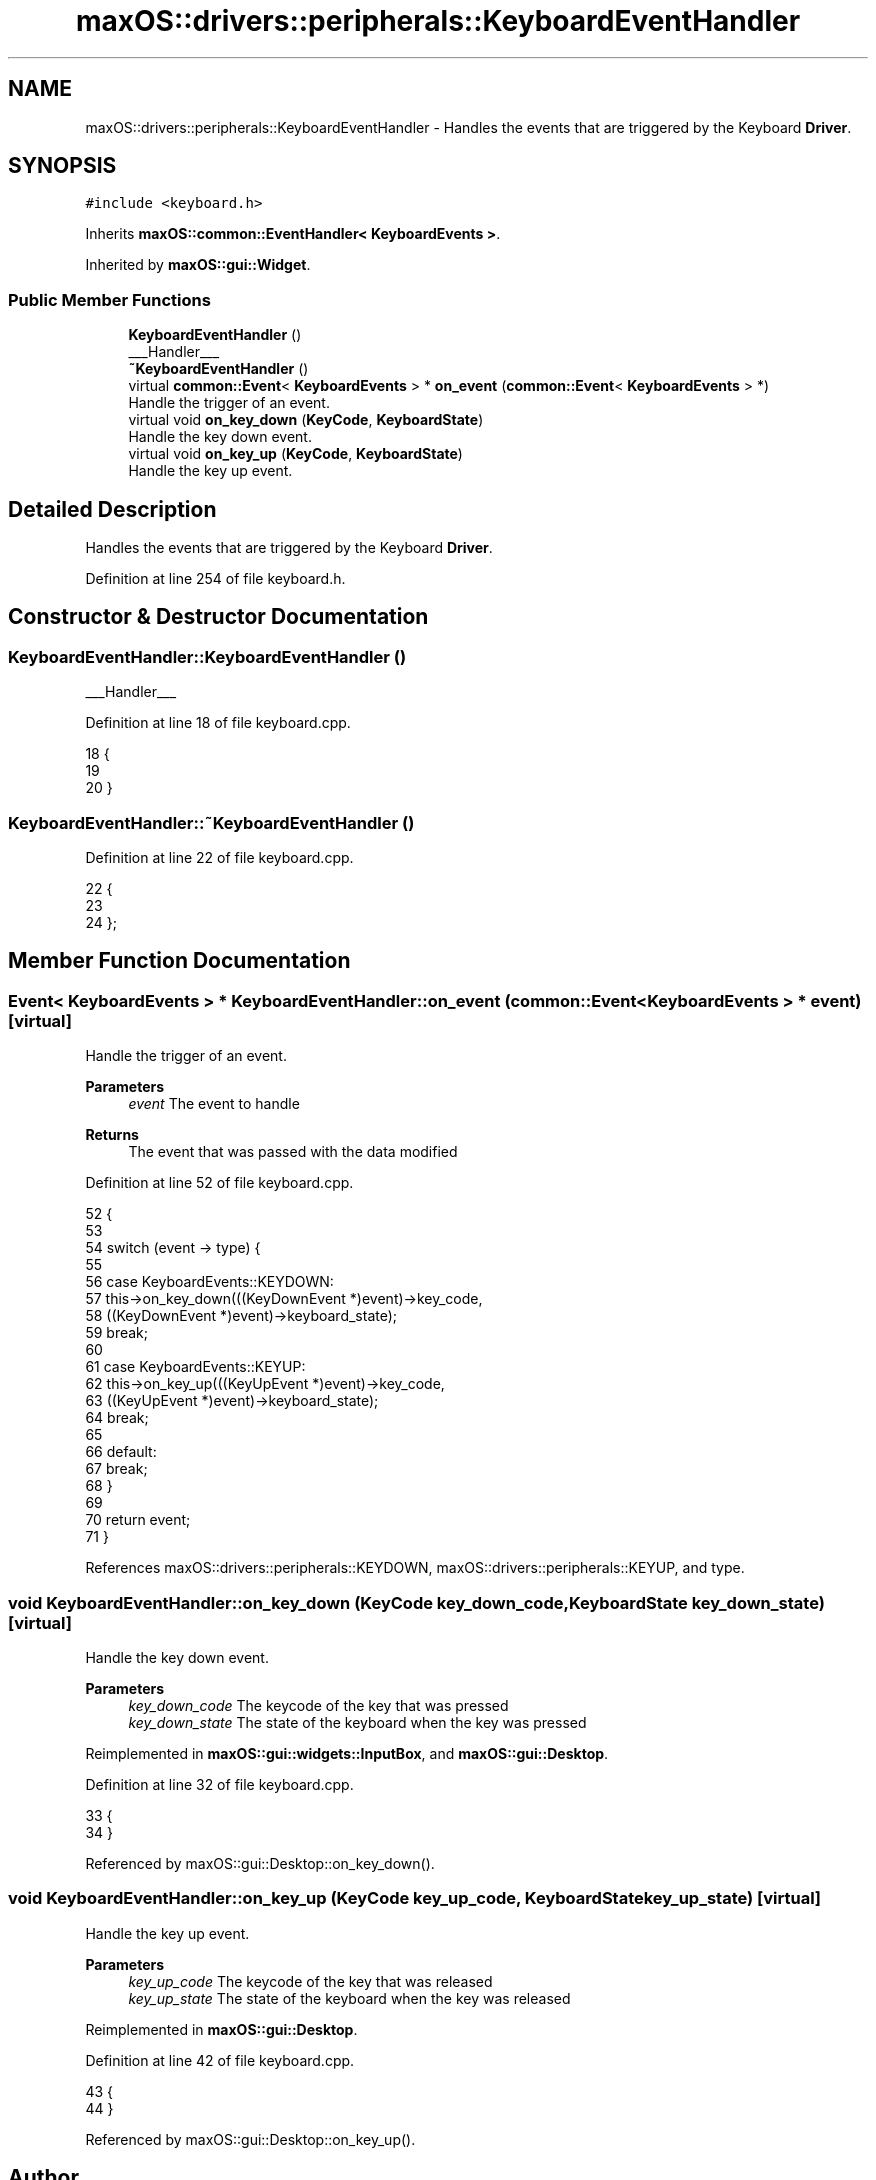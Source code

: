 .TH "maxOS::drivers::peripherals::KeyboardEventHandler" 3 "Fri Jan 5 2024" "Version 0.1" "Max OS" \" -*- nroff -*-
.ad l
.nh
.SH NAME
maxOS::drivers::peripherals::KeyboardEventHandler \- Handles the events that are triggered by the Keyboard \fBDriver\fP\&.  

.SH SYNOPSIS
.br
.PP
.PP
\fC#include <keyboard\&.h>\fP
.PP
Inherits \fBmaxOS::common::EventHandler< KeyboardEvents >\fP\&.
.PP
Inherited by \fBmaxOS::gui::Widget\fP\&.
.SS "Public Member Functions"

.in +1c
.ti -1c
.RI "\fBKeyboardEventHandler\fP ()"
.br
.RI "___Handler___ "
.ti -1c
.RI "\fB~KeyboardEventHandler\fP ()"
.br
.ti -1c
.RI "virtual \fBcommon::Event\fP< \fBKeyboardEvents\fP > * \fBon_event\fP (\fBcommon::Event\fP< \fBKeyboardEvents\fP > *)"
.br
.RI "Handle the trigger of an event\&. "
.ti -1c
.RI "virtual void \fBon_key_down\fP (\fBKeyCode\fP, \fBKeyboardState\fP)"
.br
.RI "Handle the key down event\&. "
.ti -1c
.RI "virtual void \fBon_key_up\fP (\fBKeyCode\fP, \fBKeyboardState\fP)"
.br
.RI "Handle the key up event\&. "
.in -1c
.SH "Detailed Description"
.PP 
Handles the events that are triggered by the Keyboard \fBDriver\fP\&. 
.PP
Definition at line 254 of file keyboard\&.h\&.
.SH "Constructor & Destructor Documentation"
.PP 
.SS "KeyboardEventHandler::KeyboardEventHandler ()"

.PP
___Handler___ 
.PP
Definition at line 18 of file keyboard\&.cpp\&.
.PP
.nf
18                                           {
19 
20 }
.fi
.SS "KeyboardEventHandler::~KeyboardEventHandler ()"

.PP
Definition at line 22 of file keyboard\&.cpp\&.
.PP
.nf
22                                             {
23 
24 };
.fi
.SH "Member Function Documentation"
.PP 
.SS "\fBEvent\fP< \fBKeyboardEvents\fP > * KeyboardEventHandler::on_event (\fBcommon::Event\fP< \fBKeyboardEvents\fP > * event)\fC [virtual]\fP"

.PP
Handle the trigger of an event\&. 
.PP
\fBParameters\fP
.RS 4
\fIevent\fP The event to handle 
.RE
.PP
\fBReturns\fP
.RS 4
The event that was passed with the data modified 
.RE
.PP

.PP
Definition at line 52 of file keyboard\&.cpp\&.
.PP
.nf
52                                                                                   {
53 
54     switch (event -> type) {
55 
56         case KeyboardEvents::KEYDOWN:
57             this->on_key_down(((KeyDownEvent *)event)->key_code,
58                             ((KeyDownEvent *)event)->keyboard_state);
59             break;
60 
61         case KeyboardEvents::KEYUP:
62           this->on_key_up(((KeyUpEvent *)event)->key_code,
63                           ((KeyUpEvent *)event)->keyboard_state);
64             break;
65 
66         default:
67             break;
68     }
69 
70     return event;
71 }
.fi
.PP
References maxOS::drivers::peripherals::KEYDOWN, maxOS::drivers::peripherals::KEYUP, and type\&.
.SS "void KeyboardEventHandler::on_key_down (\fBKeyCode\fP key_down_code, \fBKeyboardState\fP key_down_state)\fC [virtual]\fP"

.PP
Handle the key down event\&. 
.PP
\fBParameters\fP
.RS 4
\fIkey_down_code\fP The keycode of the key that was pressed 
.br
\fIkey_down_state\fP The state of the keyboard when the key was pressed 
.RE
.PP

.PP
Reimplemented in \fBmaxOS::gui::widgets::InputBox\fP, and \fBmaxOS::gui::Desktop\fP\&.
.PP
Definition at line 32 of file keyboard\&.cpp\&.
.PP
.nf
33 {
34 }
.fi
.PP
Referenced by maxOS::gui::Desktop::on_key_down()\&.
.SS "void KeyboardEventHandler::on_key_up (\fBKeyCode\fP key_up_code, \fBKeyboardState\fP key_up_state)\fC [virtual]\fP"

.PP
Handle the key up event\&. 
.PP
\fBParameters\fP
.RS 4
\fIkey_up_code\fP The keycode of the key that was released 
.br
\fIkey_up_state\fP The state of the keyboard when the key was released 
.RE
.PP

.PP
Reimplemented in \fBmaxOS::gui::Desktop\fP\&.
.PP
Definition at line 42 of file keyboard\&.cpp\&.
.PP
.nf
43 {
44 }
.fi
.PP
Referenced by maxOS::gui::Desktop::on_key_up()\&.

.SH "Author"
.PP 
Generated automatically by Doxygen for Max OS from the source code\&.
